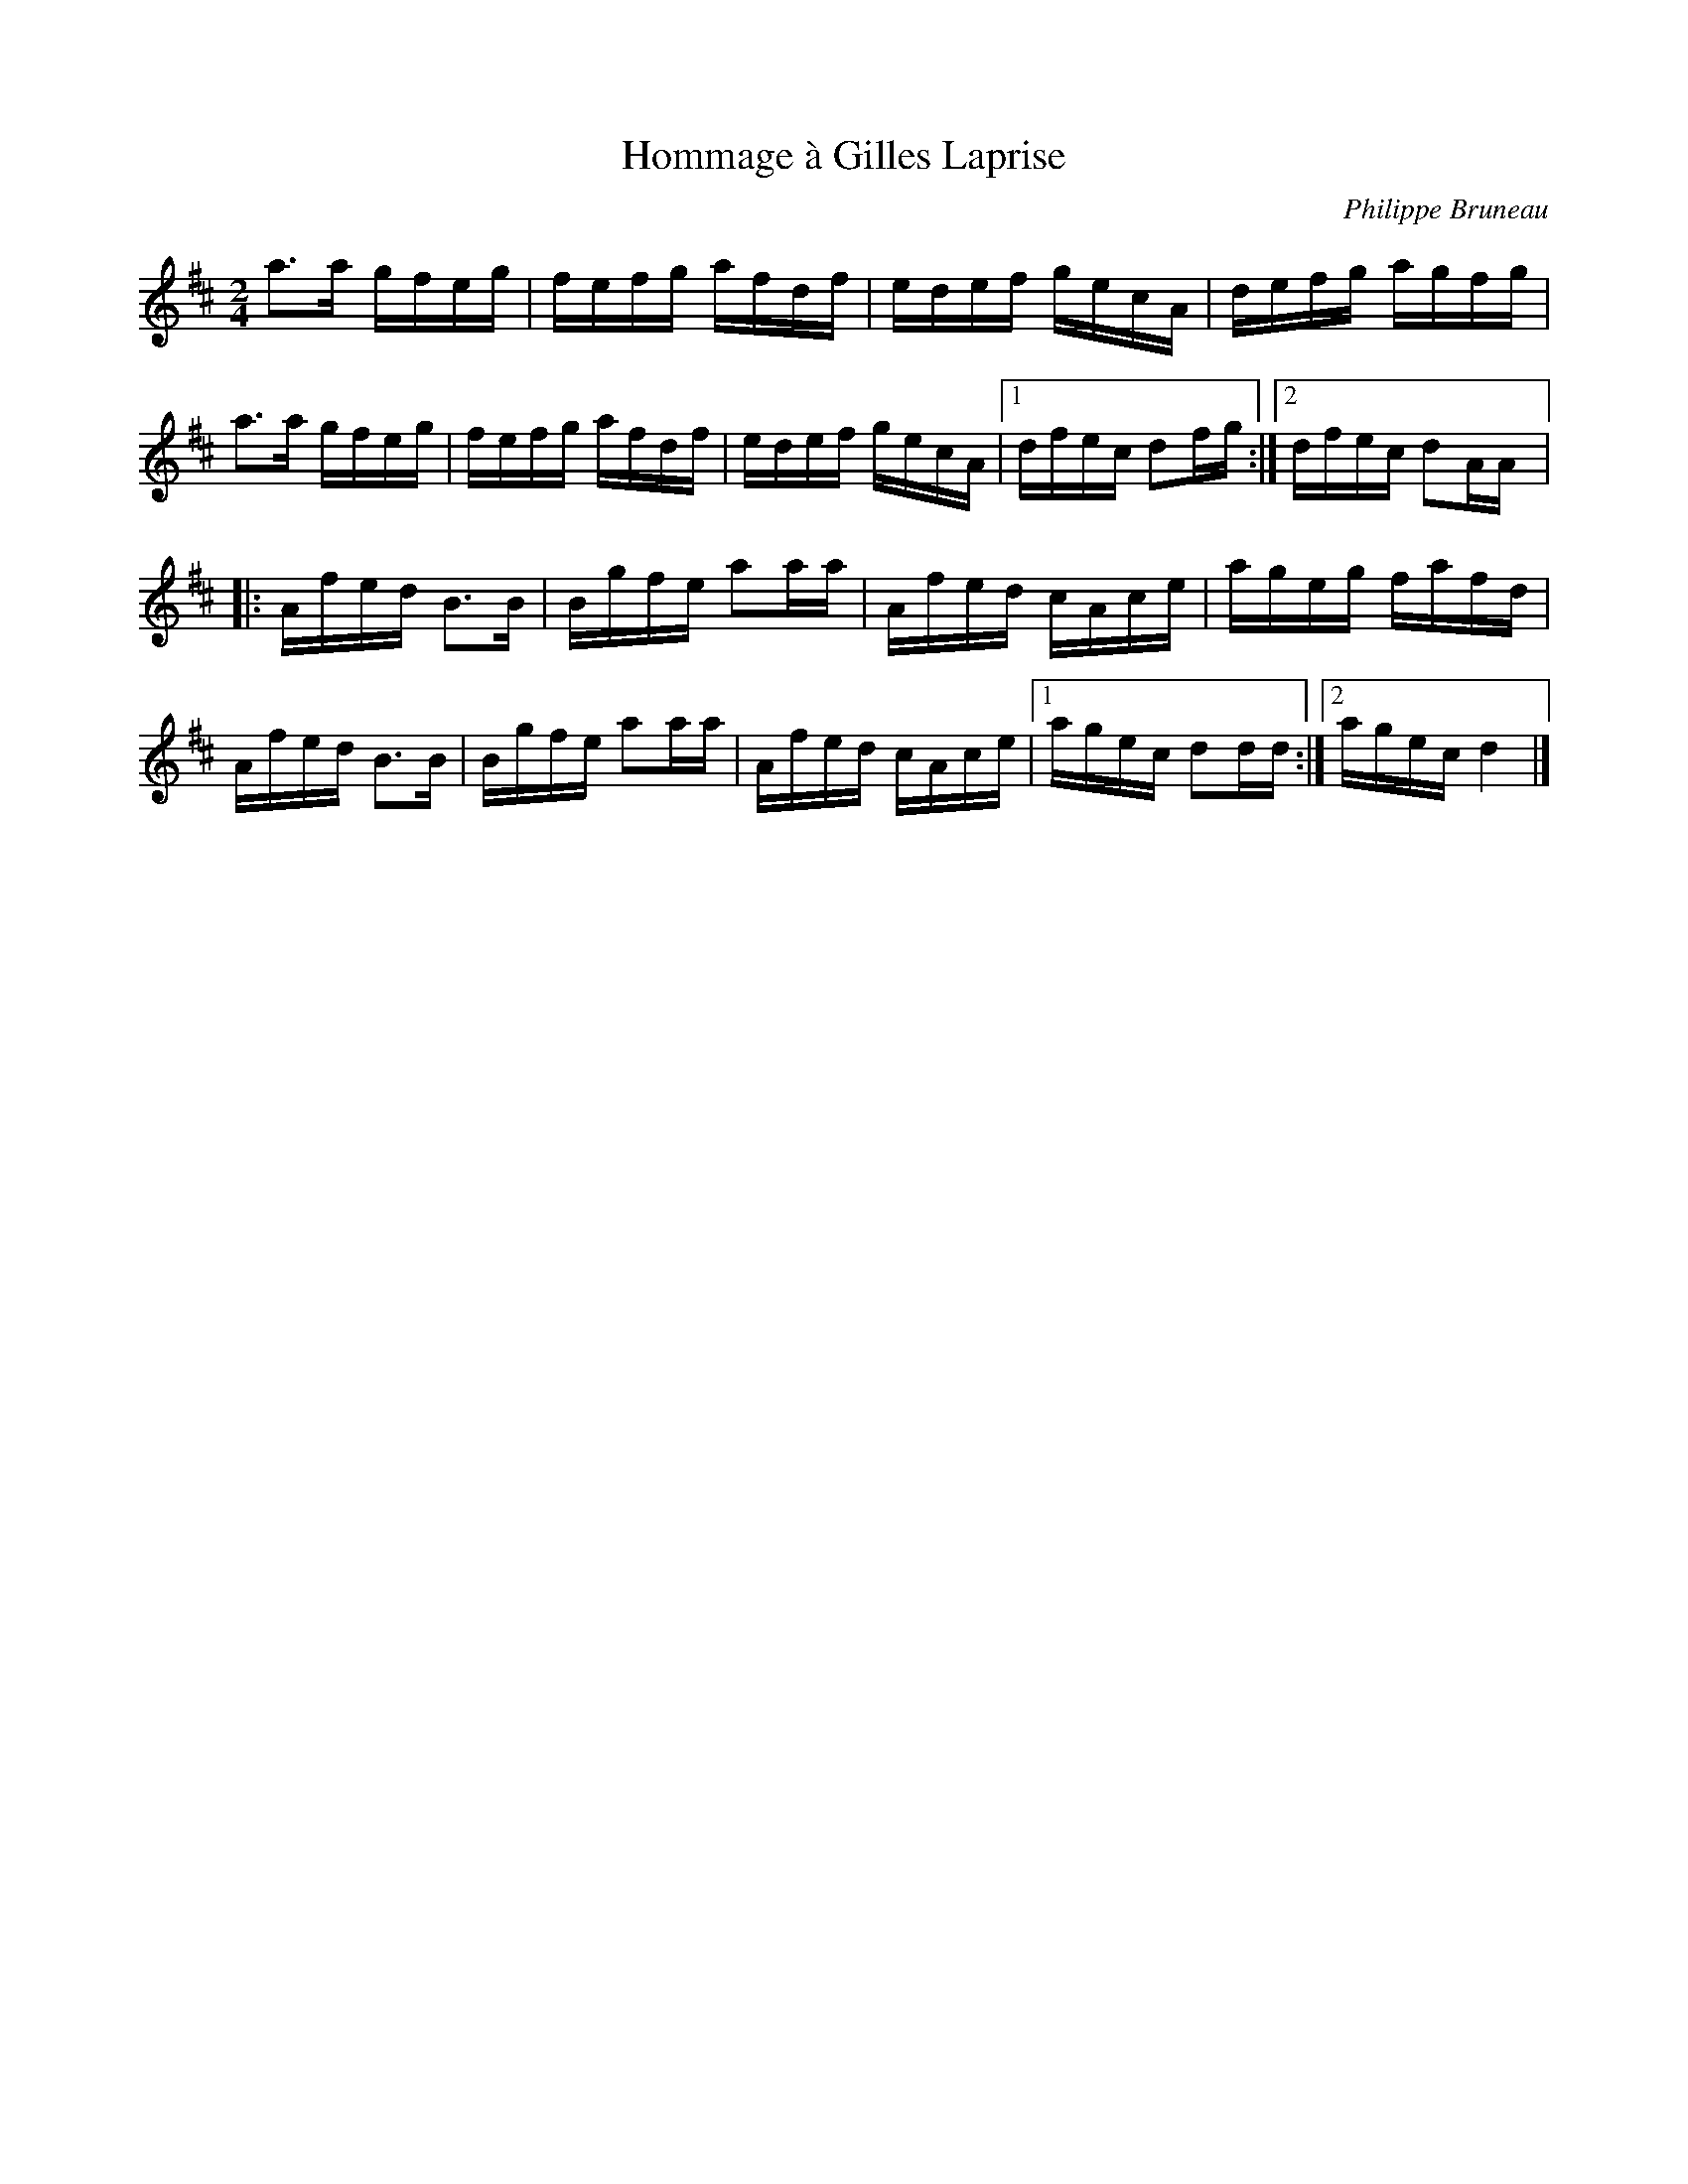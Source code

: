 X:217
T:Hommage à Gilles Laprise
C:Philippe Bruneau
M:2/4
L:1/16
K:D
a3a gfeg | fefg afdf | edef gecA | defg agfg |
a3a gfeg | fefg afdf | edef gecA |1 dfec d2fg :|2 dfec d2AA |:
Afed B3B | Bgfe a2aa | Afed cAce | ageg fafd |
Afed B3B | Bgfe a2aa | Afed cAce |1 agec d2dd :|2 agec d4 |]
